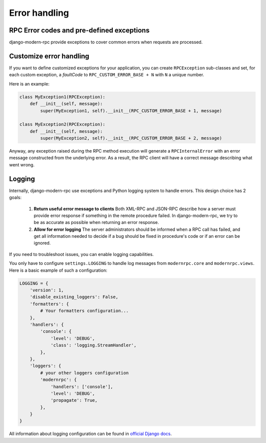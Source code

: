 Error handling
==============

RPC Error codes and pre-defined exceptions
------------------------------------------

django-modern-rpc provide exceptions to cover common errors when requests are processed.

Customize error handling
------------------------

If you want to define customized exceptions for your application, you can create ``RPCException`` sub-classes and set,
for each custom exception, a *faultCode* to ``RPC_CUSTOM_ERROR_BASE + N`` with ``N`` a unique number.

Here is an example:

.. code:: python

   class MyException1(RPCException):
       def __init__(self, message):
           super(MyException1, self).__init__(RPC_CUSTOM_ERROR_BASE + 1, message)

   class MyException2(RPCException):
       def __init__(self, message):
           super(MyException2, self).__init__(RPC_CUSTOM_ERROR_BASE + 2, message)

Anyway, any exception raised during the RPC method execution will generate a ``RPCInternalError`` with an error message
constructed from the underlying error. As a result, the RPC client will have a correct message describing what went
wrong.

Logging
-------

Internally, django-modern-rpc use exceptions and Python logging system to handle errors.
This design choice has 2 goals:

 1. **Return useful error message to clients** Both XML-RPC and JSON-RPC describe how a server must provide
    error response if something in the remote procedure failed. In django-modern-rpc, we try to be as accurate as
    possible when returning an error response.
 2. **Allow for error logging** The server administrators should be informed when a RPC call has failed, and get all
    information needed to decide if a bug should be fixed in procedure's code or if an error can be ignored.

If you need to troubleshoot issues, you can enable logging capabilities.

You only have to configure ``settings.LOGGING`` to handle log messages from ``modernrpc.core`` and ``modernrpc.views``.
Here is a basic example of such a configuration:

.. code:: python

    LOGGING = {
        'version': 1,
        'disable_existing_loggers': False,
        'formatters': {
            # Your formatters configuration...
        },
        'handlers': {
            'console': {
                'level': 'DEBUG',
                'class': 'logging.StreamHandler',
            },
        },
        'loggers': {
            # your other loggers configuration
            'modernrpc': {
                'handlers': ['console'],
                'level': 'DEBUG',
                'propagate': True,
            },
        }
    }

All information about logging configuration can be found in `official Django docs`_.

.. versionadded:: 0.7
   By default, logs from ``modernrpc.*`` modules are discarded silently. This behavior prevent
   the common Python 2 error message "No handlers could be found for logger XXX".

.. _official Django docs: https://docs.djangoproject.com/en/dev/topics/logging/#configuring-logging

